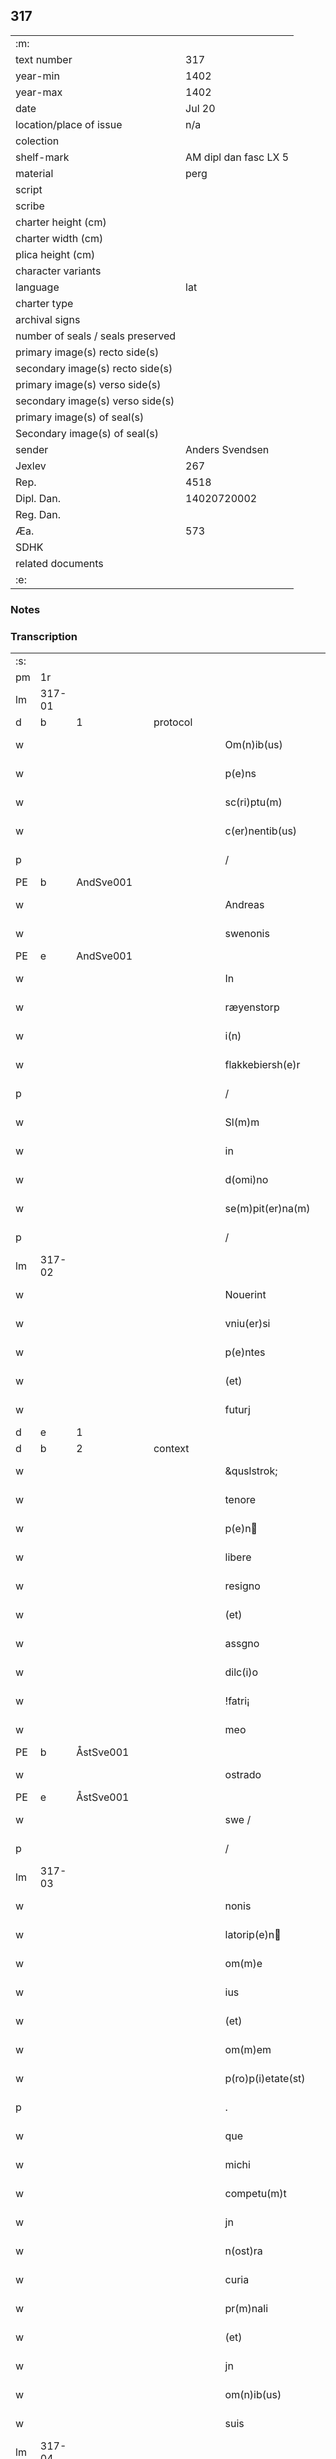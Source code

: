 ** 317

| :m:                               |                       |
| text number                       |                   317 |
| year-min                          |                  1402 |
| year-max                          |                  1402 |
| date                              |                Jul 20 |
| location/place of issue           |                   n/a |
| colection                         |                       |
| shelf-mark                        | AM dipl dan fasc LX 5 |
| material                          |                  perg |
| script                            |                       |
| scribe                            |                       |
| charter height (cm)               |                       |
| charter width (cm)                |                       |
| plica height (cm)                 |                       |
| character variants                |                       |
| language                          |                   lat |
| charter type                      |                       |
| archival signs                    |                       |
| number of seals / seals preserved |                       |
| primary image(s) recto side(s)    |                       |
| secondary image(s) recto side(s)  |                       |
| primary image(s) verso side(s)    |                       |
| secondary image(s) verso side(s)  |                       |
| primary image(s) of seal(s)       |                       |
| Secondary image(s) of seal(s)     |                       |
| sender                            |       Anders Svendsen |
| Jexlev                            |                   267 |
| Rep.                              |                  4518 |
| Dipl. Dan.                        |           14020720002 |
| Reg. Dan.                         |                       |
| Æa.                               |                   573 |
| SDHK                              |                       |
| related documents                 |                       |
| :e:                               |                       |

*** Notes


*** Transcription
| :s: |        |   |   |   |   |                     |                 |   |   |   |                         |     |   |   |   |        |
| pm  |     1r |   |   |   |   |                     |                 |   |   |   |                         |     |   |   |   |        |
| lm  | 317-01 |   |   |   |   |                     |                 |   |   |   |                         |     |   |   |   |        |
| d  | b      | 1   |   | protocol  |   |                      |              |   |   |   |   |     |   |   |   |               |
| w   |        |   |   |   |   | Om(n)ib(us) | Om̅ıbꝫ           |   |   |   |                         | lat |   |   |   | 317-01 |
| w   |        |   |   |   |   | p(e)ns | pn̅             |   |   |   |                         | lat |   |   |   | 317-01 |
| w   |        |   |   |   |   | sc(ri)ptu(m) | ſcptu̅          |   |   |   |                         | lat |   |   |   | 317-01 |
| w   |        |   |   |   |   | c(er)nentib(us) | cnentıbꝫ       |   |   |   |                         | lat |   |   |   | 317-01 |
| p   |        |   |   |   |   | /                   | /               |   |   |   |                         | lat |   |   |   | 317-01 |
| PE  | b      | AndSve001   |   |   |   |                      |              |   |   |   |   |     |   |   |   |               |
| w   |        |   |   |   |   | Andreas | Andrea         |   |   |   |                         | lat |   |   |   | 317-01 |
| w   |        |   |   |   |   | swenonis | ſwenoni        |   |   |   |                         | lat |   |   |   | 317-01 |
| PE  | e      | AndSve001   |   |   |   |                      |              |   |   |   |   |     |   |   |   |               |
| w   |        |   |   |   |   | In | In              |   |   |   |                         | lat |   |   |   | 317-01 |
| w   |        |   |   |   |   | ræyenstorp | ræyenﬅoꝛp       |   |   |   |                         | lat |   |   |   | 317-01 |
| w   |        |   |   |   |   | i(n) | ı̅               |   |   |   |                         | lat |   |   |   | 317-01 |
| w   |        |   |   |   |   | flakkebiersh(e)r | flakkebıerſh   |   |   |   |                         | lat |   |   |   | 317-01 |
| p   |        |   |   |   |   | /                   | /               |   |   |   |                         | lat |   |   |   | 317-01 |
| w   |        |   |   |   |   | Sl(m)m | Sl̅             |   |   |   |                         | lat |   |   |   | 317-01 |
| w   |        |   |   |   |   | in | ın              |   |   |   |                         | lat |   |   |   | 317-01 |
| w   |        |   |   |   |   | d(omi)no | dn̅o             |   |   |   |                         | lat |   |   |   | 317-01 |
| w   |        |   |   |   |   | se(m)pit(er)na(m) | ſe̅pıt͛na̅         |   |   |   |                         | lat |   |   |   | 317-01 |
| p   |        |   |   |   |   | /                   | /               |   |   |   |                         | lat |   |   |   | 317-01 |
| lm  | 317-02 |   |   |   |   |                     |                 |   |   |   |                         |     |   |   |   |        |
| w   |        |   |   |   |   | Nouerint | Nouerínt        |   |   |   |                         | lat |   |   |   | 317-02 |
| w   |        |   |   |   |   | vniu(er)si | ỽniuſi         |   |   |   |                         | lat |   |   |   | 317-02 |
| w   |        |   |   |   |   | p(e)ntes | pn̅te           |   |   |   |                         | lat |   |   |   | 317-02 |
| w   |        |   |   |   |   | (et) | ⁊               |   |   |   |                         | lat |   |   |   | 317-02 |
| w   |        |   |   |   |   | futurj | futurj          |   |   |   |                         | lat |   |   |   | 317-02 |
| d  | e      | 1   |   |   |   |                      |              |   |   |   |   |     |   |   |   |               |
| d  | b      | 2   |   | context  |   |                      |              |   |   |   |   |     |   |   |   |               |
| w   |        |   |   |   |   | &quslstrok; | &quslstrok;     |   |   |   |                         | lat |   |   |   | 317-02 |
| w   |        |   |   |   |   | tenore | tenoꝛe          |   |   |   |                         | lat |   |   |   | 317-02 |
| w   |        |   |   |   |   | p(e)n | pn̅             |   |   |   |                         | lat |   |   |   | 317-02 |
| w   |        |   |   |   |   | libere | lıbere          |   |   |   |                         | lat |   |   |   | 317-02 |
| w   |        |   |   |   |   | resigno | reſıgno         |   |   |   |                         | lat |   |   |   | 317-02 |
| w   |        |   |   |   |   | (et) | ⁊               |   |   |   |                         | lat |   |   |   | 317-02 |
| w   |        |   |   |   |   | assgno | agno           |   |   |   |                         | lat |   |   |   | 317-02 |
| w   |        |   |   |   |   | dilc(i)o | dılc̅o           |   |   |   |                         | lat |   |   |   | 317-02 |
| w   |        |   |   |   |   | !fatri¡ | !fatri¡         |   |   |   |                         | lat |   |   |   | 317-02 |
| w   |        |   |   |   |   | meo | meo             |   |   |   |                         | lat |   |   |   | 317-02 |
| PE  | b      | ÅstSve001   |   |   |   |                      |              |   |   |   |   |     |   |   |   |               |
| w   |        |   |   |   |   | ostrado | oﬅrado          |   |   |   |                         | lat |   |   |   | 317-02 |
| PE  | e      | ÅstSve001   |   |   |   |                      |              |   |   |   |   |     |   |   |   |               |
| w   |        |   |   |   |   | swe / | ſwe /           |   |   |   |                         | lat |   |   |   | 317-02 |
| p   |        |   |   |   |   | /                   | /               |   |   |   |                         | lat |   |   |   | 317-02 |
| lm  | 317-03 |   |   |   |   |                     |                 |   |   |   |                         |     |   |   |   |        |
| w   |        |   |   |   |   | nonis | noni           |   |   |   |                         | lat |   |   |   | 317-03 |
| w   |        |   |   |   |   | latorip(e)n | latorıpn̅       |   |   |   |                         | lat |   |   |   | 317-03 |
| w   |        |   |   |   |   | om(m)e | om̅e             |   |   |   |                         | lat |   |   |   | 317-03 |
| w   |        |   |   |   |   | ius | iu             |   |   |   |                         | lat |   |   |   | 317-03 |
| w   |        |   |   |   |   | (et) | ⁊               |   |   |   |                         | lat |   |   |   | 317-03 |
| w   |        |   |   |   |   | om(m)em | om̅e            |   |   |   |                         | lat |   |   |   | 317-03 |
| w   |        |   |   |   |   | p(ro)p(i)etate(st) | etate̅         |   |   |   |                         | lat |   |   |   | 317-03 |
| p   |        |   |   |   |   | .                   | .               |   |   |   |                         | lat |   |   |   | 317-03 |
| w   |        |   |   |   |   | que | que             |   |   |   |                         | lat |   |   |   | 317-03 |
| w   |        |   |   |   |   | michi | michi           |   |   |   |                         | lat |   |   |   | 317-03 |
| w   |        |   |   |   |   | competu(m)t | competu̅t        |   |   |   |                         | lat |   |   |   | 317-03 |
| w   |        |   |   |   |   | jn | ȷn              |   |   |   |                         | lat |   |   |   | 317-03 |
| w   |        |   |   |   |   | n(ost)ra | nr̅a             |   |   |   |                         | lat |   |   |   | 317-03 |
| w   |        |   |   |   |   | curia | curıa           |   |   |   |                         | lat |   |   |   | 317-03 |
| w   |        |   |   |   |   | pr(m)nali | pr̅nali          |   |   |   |                         | lat |   |   |   | 317-03 |
| w   |        |   |   |   |   | (et) | ⁊               |   |   |   |                         | lat |   |   |   | 317-03 |
| w   |        |   |   |   |   | jn | ȷn              |   |   |   |                         | lat |   |   |   | 317-03 |
| w   |        |   |   |   |   | om(n)ib(us) | om̅ıbꝫ           |   |   |   |                         | lat |   |   |   | 317-03 |
| w   |        |   |   |   |   | suis | ſuí            |   |   |   |                         | lat |   |   |   | 317-03 |
| lm  | 317-04 |   |   |   |   |                     |                 |   |   |   |                         |     |   |   |   |        |
| w   |        |   |   |   |   | attine(st)cijs | aine̅cij       |   |   |   |                         | lat |   |   |   | 317-04 |
| w   |        |   |   |   |   | ad | ad              |   |   |   |                         | lat |   |   |   | 317-04 |
| w   |        |   |   |   |   | .q(ua)tuor. | .qᷓtuoꝛ.         |   |   |   |                         | lat |   |   |   | 317-04 |
| w   |        |   |   |   |   | fines | fíne           |   |   |   |                         | lat |   |   |   | 317-04 |
| w   |        |   |   |   |   | campor(um) | campoꝝ          |   |   |   |                         | lat |   |   |   | 317-04 |
| p   |        |   |   |   |   | .                   | .               |   |   |   |                         | lat |   |   |   | 317-04 |
| w   |        |   |   |   |   | qua(m) | qua̅             |   |   |   |                         | lat |   |   |   | 317-04 |
| w   |        |   |   |   |   | curia(m) | curıa̅           |   |   |   |                         | lat |   |   |   | 317-04 |
| w   |        |   |   |   |   | ip(s)e | ıp̅e             |   |   |   |                         | lat |   |   |   | 317-04 |
| PE  | b      | ÅstSve001   |   |   |   |                      |              |   |   |   |   |     |   |   |   |               |
| w   |        |   |   |   |   | ostradus | oﬅradu         |   |   |   |                         | lat |   |   |   | 317-04 |
| w   |        |   |   |   |   | swenonis | ſwenoni        |   |   |   |                         | lat |   |   |   | 317-04 |
| PE  | e      | ÅstSve001   |   |   |   |                      |              |   |   |   |   |     |   |   |   |               |
| w   |        |   |   |   |   | p(er)sonal(m)r | p̲ſonal̅r         |   |   |   |                         | lat |   |   |   | 317-04 |
| w   |        |   |   |   |   | i(n) | ı̅               |   |   |   |                         | lat |   |   |   | 317-04 |
| w   |        |   |   |   |   | reyenstorp | reyenﬅoꝛp       |   |   |   |                         | lat |   |   |   | 317-04 |
| w   |        |   |   |   |   | p(ro)(e)nc | ꝓn̅c             |   |   |   |                         | lat |   |   |   | 317-04 |
| w   |        |   |   |   |   | jnhi(n)tat | jnhı̅tat         |   |   |   |                         | lat |   |   |   | 317-04 |
| p   |        |   |   |   |   | /                   | /               |   |   |   |                         | lat |   |   |   | 317-04 |
| lm  | 317-05 |   |   |   |   |                     |                 |   |   |   |                         |     |   |   |   |        |
| w   |        |   |   |   |   | obligans | oblıgan        |   |   |   |                         | lat |   |   |   | 317-05 |
| w   |        |   |   |   |   | me | me              |   |   |   |                         | lat |   |   |   | 317-05 |
| w   |        |   |   |   |   | ad | ad              |   |   |   |                         | lat |   |   |   | 317-05 |
| w   |        |   |   |   |   | approp(i)andu(m) | aropandu̅      |   |   |   |                         | lat |   |   |   | 317-05 |
| w   |        |   |   |   |   | (et) | ⁊               |   |   |   |                         | lat |   |   |   | 317-05 |
| w   |        |   |   |   |   | disbrigandu(m) | dıſbrıgandu̅     |   |   |   |                         | lat |   |   |   | 317-05 |
| w   |        |   |   |   |   | ei | ei              |   |   |   |                         | lat |   |   |   | 317-05 |
| w   |        |   |   |   |   | dc(i)am | dc̅a            |   |   |   |                         | lat |   |   |   | 317-05 |
| w   |        |   |   |   |   | curia(m) | curıa̅           |   |   |   |                         | lat |   |   |   | 317-05 |
| w   |        |   |   |   |   | cu(m) | cu̅              |   |   |   |                         | lat |   |   |   | 317-05 |
| w   |        |   |   |   |   | om(n)ib(us) | om̅ıbꝫ           |   |   |   |                         | lat |   |   |   | 317-05 |
| w   |        |   |   |   |   | suis | ſuı            |   |   |   |                         | lat |   |   |   | 317-05 |
| w   |        |   |   |   |   | p(er)tine(st)cijs | p̲tine̅cij       |   |   |   |                         | lat |   |   |   | 317-05 |
| w   |        |   |   |   |   | ab | ab              |   |   |   |                         | lat |   |   |   | 317-05 |
| w   |        |   |   |   |   | jmpetic(i)oe | mpetıc̅oe       |   |   |   |                         | lat |   |   |   | 317-05 |
| w   |        |   |   |   |   | q(o)r(um)cu(m)q(ue) | qͦꝝcu̅qꝫ          |   |   |   |                         | lat |   |   |   | 317-05 |
| lm  | 317-06 |   |   |   |   |                     |                 |   |   |   |                         |     |   |   |   |        |
| w   |        |   |   |   |   | p(ro)ut | ꝓut             |   |   |   |                         | lat |   |   |   | 317-06 |
| w   |        |   |   |   |   | exigu(m)t | exıgu̅t          |   |   |   |                         | lat |   |   |   | 317-06 |
| w   |        |   |   |   |   | leges | lege           |   |   |   |                         | lat |   |   |   | 317-06 |
| w   |        |   |   |   |   | t(er)re | tre            |   |   |   |                         | lat |   |   |   | 317-06 |
| p   |        |   |   |   |   | /                   | /               |   |   |   |                         | lat |   |   |   | 317-06 |
| d  | e      | 2   |   |   |   |                      |              |   |   |   |   |     |   |   |   |               |
| d  | b      | 3   |   | eschatocol  |   |                      |              |   |   |   |   |     |   |   |   |               |
| w   |        |   |   |   |   | Jn | Jn              |   |   |   |                         | lat |   |   |   | 317-06 |
| w   |        |   |   |   |   | cui(us) | cuı᷒             |   |   |   |                         | lat |   |   |   | 317-06 |
| w   |        |   |   |   |   | rej | rej             |   |   |   |                         | lat |   |   |   | 317-06 |
| w   |        |   |   |   |   | testi(m)oniu(m) | teﬅı̅onıu̅        |   |   |   |                         | lat |   |   |   | 317-06 |
| w   |        |   |   |   |   | sigillu(m) | ſıgıllu̅         |   |   |   |                         | lat |   |   |   | 317-06 |
| w   |        |   |   |   |   | meu(m) | meu̅             |   |   |   |                         | lat |   |   |   | 317-06 |
| p   |        |   |   |   |   | .                   | .               |   |   |   |                         | lat |   |   |   | 317-06 |
| w   |        |   |   |   |   | vna | ỽna             |   |   |   |                         | lat |   |   |   | 317-06 |
| p   |        |   |   |   |   | .                   | .               |   |   |   |                         | lat |   |   |   | 317-06 |
| w   |        |   |   |   |   | cu(m) | cu̅              |   |   |   |                         | lat |   |   |   | 317-06 |
| w   |        |   |   |   |   | sigill(m) | ſıgıll̅          |   |   |   |                         | lat |   |   |   | 317-06 |
| w   |        |   |   |   |   | nobiliu(m) | nobılıu̅         |   |   |   |                         | lat |   |   |   | 317-06 |
| w   |        |   |   |   |   | viror(um) | ỽiroꝝ           |   |   |   |                         | lat |   |   |   | 317-06 |
| w   |        |   |   |   |   | .v(idelicet). | .ỽꝫ.            |   |   |   |                         | lat |   |   |   | 317-06 |
| w   |        |   |   |   |   | d(omi)ni | dn̅ı             |   |   |   |                         | lat |   |   |   | 317-06 |
| PE  | b      | JenPed005   |   |   |   |                      |              |   |   |   |   |     |   |   |   |               |
| w   |        |   |   |   |   | ioha(m)nis | ıoha̅nı         |   |   |   |                         | lat |   |   |   | 317-06 |
| lm  | 317-07 |   |   |   |   |                     |                 |   |   |   |                         |     |   |   |   |        |
| w   |        |   |   |   |   | finkenow | fínkenow        |   |   |   |                         | lat |   |   |   | 317-07 |
| PE  | e      | JenPed005   |   |   |   |                      |              |   |   |   |   |     |   |   |   |               |
| w   |        |   |   |   |   | milit(is) | militꝭ          |   |   |   |                         | lat |   |   |   | 317-07 |
| p   |        |   |   |   |   | .                   | .               |   |   |   |                         | lat |   |   |   | 317-07 |
| w   |        |   |   |   |   | d(omi)ni | dn̅ı             |   |   |   |                         | lat |   |   |   | 317-07 |
| PE  | b      | LarCur001   |   |   |   |                      |              |   |   |   |   |     |   |   |   |               |
| w   |        |   |   |   |   | laure(st)cij | laure̅cij        |   |   |   |                         | lat |   |   |   | 317-07 |
| PE  | e      | LarCur001   |   |   |   |                      |              |   |   |   |   |     |   |   |   |               |
| w   |        |   |   |   |   | curati | curati          |   |   |   |                         | lat |   |   |   | 317-07 |
| w   |        |   |   |   |   | ecc(i)ie | ecc̅ıe           |   |   |   |                         | lat |   |   |   | 317-07 |
| w   |        |   |   |   |   | gu(m)nersløf | gu̅nerſløf       |   |   |   |                         | lat |   |   |   | 317-07 |
| p   |        |   |   |   |   | .                   | .               |   |   |   |                         | lat |   |   |   | 317-07 |
| PE  | b      | JakNie004   |   |   |   |                      |              |   |   |   |   |     |   |   |   |               |
| w   |        |   |   |   |   | Iacobj | Iacobȷ          |   |   |   |                         | lat |   |   |   | 317-07 |
| w   |        |   |   |   |   | nicolai | nícolai         |   |   |   |                         | lat |   |   |   | 317-07 |
| w   |        |   |   |   |   | rintaf | ríntaf          |   |   |   |                         | lat |   |   |   | 317-07 |
| PE  | e      | JakNie004   |   |   |   |                      |              |   |   |   |   |     |   |   |   |               |
| w   |        |   |   |   |   | (et) | ⁊               |   |   |   |                         | lat |   |   |   | 317-07 |
| PE  | b      | PedGud001   |   |   |   |                      |              |   |   |   |   |     |   |   |   |               |
| w   |        |   |   |   |   | pet(ri) | pet            |   |   |   |                         | lat |   |   |   | 317-07 |
| w   |        |   |   |   |   | skyttæ | ſkyttæ          |   |   |   |                         | lat |   |   |   | 317-07 |
| PE  | e      | PedGud001   |   |   |   |                      |              |   |   |   |   |     |   |   |   |               |
| w   |        |   |   |   |   | p(e)ntib(us) | pn̅tıbꝫ          |   |   |   |                         | lat |   |   |   | 317-07 |
| w   |        |   |   |   |   | e(st) | e̅               |   |   |   |                         | lat |   |   |   | 317-07 |
| w   |        |   |   |   |   | appe(st) / | ae̅ /           |   |   |   |                         | lat |   |   |   | 317-07 |
| p   |        |   |   |   |   | /                   | /               |   |   |   |                         | lat |   |   |   | 317-07 |
| lm  | 317-08 |   |   |   |   |                     |                 |   |   |   |                         |     |   |   |   |        |
| w   |        |   |   |   |   | sum | ſu             |   |   |   |                         | lat |   |   |   | 317-08 |
| w   |        |   |   |   |   | Datu(m) | Datu̅            |   |   |   |                         | lat |   |   |   | 317-08 |
| w   |        |   |   |   |   | sub | ſub             |   |   |   |                         | lat |   |   |   | 317-08 |
| w   |        |   |   |   |   | a(n)no | a̅no             |   |   |   |                         | lat |   |   |   | 317-08 |
| w   |        |   |   |   |   | d(omi)ni | dn̅ı             |   |   |   |                         | lat |   |   |   | 317-08 |
| p   |        |   |   |   |   | .                   | .               |   |   |   |                         | lat |   |   |   | 317-08 |
| w   |        |   |   |   |   | Millesimo | ılleſımo       |   |   |   |                         | lat |   |   |   | 317-08 |
| p   |        |   |   |   |   | .                   | .               |   |   |   |                         | lat |   |   |   | 317-08 |
| w   |        |   |   |   |   | quadringentesi(n)o | quadríngenteſı̅o |   |   |   |                         | lat |   |   |   | 317-08 |
| p   |        |   |   |   |   | .                   | .               |   |   |   |                         | lat |   |   |   | 317-08 |
| w   |        |   |   |   |   | secu(m)do | ſecu̅do          |   |   |   |                         | lat |   |   |   | 317-08 |
| p   |        |   |   |   |   | .                   | .               |   |   |   |                         | lat |   |   |   | 317-08 |
| w   |        |   |   |   |   | ip(m)o | ıp̅o             |   |   |   |                         | lat |   |   |   | 317-08 |
| w   |        |   |   |   |   | die | dıe             |   |   |   |                         | lat |   |   |   | 317-08 |
| w   |        |   |   |   |   | s(an)c(t)e | ſc̅e             |   |   |   |                         | lat |   |   |   | 317-08 |
| w   |        |   |   |   |   | margarete | margarete       |   |   |   |                         | lat |   |   |   | 317-08 |
| w   |        |   |   |   |   | virginis | ỽırgini        |   |   |   |                         | lat |   |   |   | 317-08 |
| lm  | 317-09 |   |   |   |   |                     |                 |   |   |   |                         |     |   |   |   |        |
| w   |        |   |   |   |   |                     |                 |   |   |   | edition   Rep. no. 4518 | lat |   |   |   | 317-09 |
| d  | e      | 3   |   |   |   |                      |              |   |   |   |   |     |   |   |   |               |
| :e: |        |   |   |   |   |                     |                 |   |   |   |                         |     |   |   |   |        |